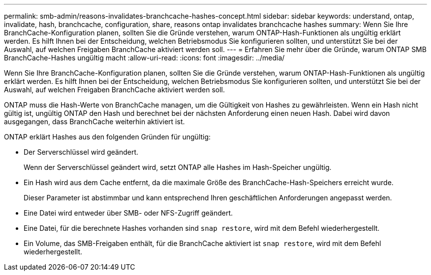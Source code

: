 ---
permalink: smb-admin/reasons-invalidates-branchcache-hashes-concept.html 
sidebar: sidebar 
keywords: understand, ontap, invalidate, hash, branchcache, configuration, share, reasons ontap invalidates branchcache hashes 
summary: Wenn Sie Ihre BranchCache-Konfiguration planen, sollten Sie die Gründe verstehen, warum ONTAP-Hash-Funktionen als ungültig erklärt werden. Es hilft Ihnen bei der Entscheidung, welchen Betriebsmodus Sie konfigurieren sollten, und unterstützt Sie bei der Auswahl, auf welchen Freigaben BranchCache aktiviert werden soll. 
---
= Erfahren Sie mehr über die Gründe, warum ONTAP SMB BranchCache-Hashes ungültig macht
:allow-uri-read: 
:icons: font
:imagesdir: ../media/


[role="lead"]
Wenn Sie Ihre BranchCache-Konfiguration planen, sollten Sie die Gründe verstehen, warum ONTAP-Hash-Funktionen als ungültig erklärt werden. Es hilft Ihnen bei der Entscheidung, welchen Betriebsmodus Sie konfigurieren sollten, und unterstützt Sie bei der Auswahl, auf welchen Freigaben BranchCache aktiviert werden soll.

ONTAP muss die Hash-Werte von BranchCache managen, um die Gültigkeit von Hashes zu gewährleisten. Wenn ein Hash nicht gültig ist, ungültig ONTAP den Hash und berechnet bei der nächsten Anforderung einen neuen Hash. Dabei wird davon ausgegangen, dass BranchCache weiterhin aktiviert ist.

ONTAP erklärt Hashes aus den folgenden Gründen für ungültig:

* Der Serverschlüssel wird geändert.
+
Wenn der Serverschlüssel geändert wird, setzt ONTAP alle Hashes im Hash-Speicher ungültig.

* Ein Hash wird aus dem Cache entfernt, da die maximale Größe des BranchCache-Hash-Speichers erreicht wurde.
+
Dieser Parameter ist abstimmbar und kann entsprechend Ihren geschäftlichen Anforderungen angepasst werden.

* Eine Datei wird entweder über SMB- oder NFS-Zugriff geändert.
* Eine Datei, für die berechnete Hashes vorhanden sind `snap restore`, wird mit dem Befehl wiederhergestellt.
* Ein Volume, das SMB-Freigaben enthält, für die BranchCache aktiviert ist `snap restore`, wird mit dem Befehl wiederhergestellt.

